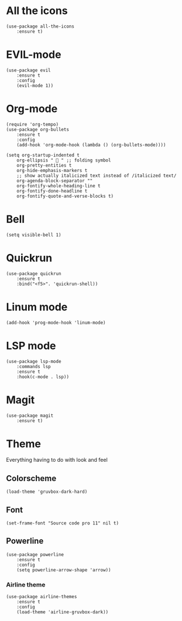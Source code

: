 #+TITLE Emacs config
#+STARTUP: overview

* All the icons
#+begin_src elisp
(use-package all-the-icons
    :ensure t)
#+end_src

* EVIL-mode
#+begin_src elisp
(use-package evil
    :ensure t
    :config
    (evil-mode 1))
#+end_src

* Org-mode
#+begin_src elisp
(require 'org-tempo)
(use-package org-bullets
    :ensure t
    :config
    (add-hook 'org-mode-hook (lambda () (org-bullets-mode))))
#+end_src

#+begin_src elisp
(setq org-startup-indented t
    org-ellipsis "  " ;; folding symbol
    org-pretty-entities t
    org-hide-emphasis-markers t
    ;; show actually italicized text instead of /italicized text/
    org-agenda-block-separator ""
    org-fontify-whole-heading-line t
    org-fontify-done-headline t
    org-fontify-quote-and-verse-blocks t)
#+end_src

* Bell
#+begin_src elisp
(setq visible-bell 1)
#+end_src

* Quickrun
#+begin_src elisp
(use-package quickrun
    :ensure t
    :bind("<f5>". 'quickrun-shell))
#+end_src

* Linum mode
#+begin_src elisp
(add-hook 'prog-mode-hook 'linum-mode)
#+end_src

* LSP mode
#+begin_src elisp
(use-package lsp-mode
    :commands lsp
    :ensure t
    :hook(c-mode . lsp))
#+end_src

* Magit
#+begin_src elisp
(use-package magit
    :ensure t)
#+end_src
* Theme
Everything having to do with look and feel

** Colorscheme
#+begin_src elisp
(load-theme 'gruvbox-dark-hard)
#+end_src
** Font
#+begin_src elisp
(set-frame-font "Source code pro 11" nil t)
#+end_src
** Powerline
#+begin_src elisp
(use-package powerline
    :ensure t
    :config
    (setq powerline-arrow-shape 'arrow))
#+end_src
*** Airline theme
#+begin_src elisp
(use-package airline-themes
    :ensure t
    :config
    (load-theme 'airline-gruvbox-dark))
#+end_src
